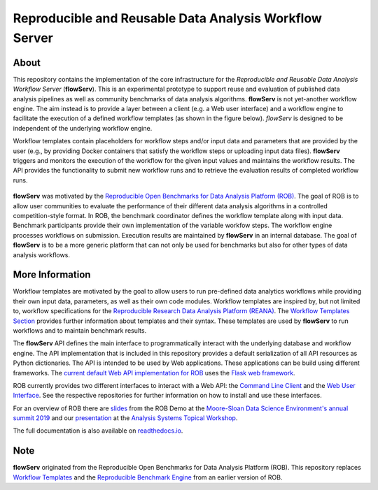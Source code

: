 =======================================================
Reproducible and Reusable Data Analysis Workflow Server
=======================================================

.. image:: https://img.shields.io/pypi/pyversions/flowserv-core.svg
    :target: https://pypi.org/pypi/flowserv-core

.. image:: https://badge.fury.io/py/flowserv-core.svg
    :target: https://badge.fury.io/py/flowserv-core

.. image:: https://img.shields.io/badge/License-MIT-yellow.svg
    :target: https://github.com/scailfin/flowserv-core/blob/master/LICENSE

.. image:: https://github.com/scailfin/flowserv-core/workflows/build/badge.svg
    :target: https://github.com/scailfin/flowserv-core/actions?query=workflow%3A%22build%22

.. image:: https://readthedocs.org/projects/flowserv-core/badge/?version=latest
    :target: https://flowserv-core.readthedocs.io/en/latest/?badge=latest
    :alt: Documentation Status

.. image:: https://codecov.io/gh/scailfin/flowserv-core/branch/master/graph/badge.svg
    :target: https://codecov.io/gh/scailfin/flowserv-core



.. figure:: https://github.com/scailfin/flowserv-core/blob/master/docs/figures/logo.png
    :align: center
    :alt: flowServ Logo



About
=====

This repository contains the implementation of the core infrastructure for the *Reproducible and Reusable Data Analysis Workflow Server* (**flowServ**). This is an experimental prototype to support reuse and evaluation of published data analysis pipelines as well as community benchmarks of data analysis algorithms. **flowServ** is not yet-another workflow engine. The aim instead is to provide a layer between a client (e.g. a Web user interface) and a workflow engine to facilitate the execution of a defined workflow templates (as shown in the figure below). *flowServ* is designed to be independent of the underlying workflow engine.

Workflow templates contain placeholders for workflow steps and/or input data and parameters that are provided by the user (e.g., by providing Docker containers that satisfy the workflow steps or uploading input data files). **flowServ** triggers and monitors the execution of the workflow for the given input values and maintains the workflow results. The API provides the functionality to submit new workflow runs and to retrieve the evaluation results of completed workflow runs.


.. figure:: https://github.com/scailfin/flowserv-core/blob/master/docs/figures/flowserv-overview.png
    :align: center
    :alt: ROB Architecture



**flowServ** was motivated by the `Reproducible Open Benchmarks for Data Analysis Platform (ROB) <https://github.com/scailfin/rob-ui>`_.  The goal of ROB is to allow user communities to evaluate the performance of their different data analysis algorithms in a controlled competition-style format. In ROB, the benchmark coordinator defines the workflow template along with input data. Benchmark participants provide their own implementation of the variable workfow steps. The workflow engine processes workflows on submission. Execution results are maintained by **flowServ** in an internal database. The goal of **flowServ** is to be a more generic platform that can not only be used for benchmarks but also for other types of data analysis workflows.



More Information
================

Workflow templates are motivated by the goal to allow users to run pre-defined data analytics workflows while providing their own input data, parameters, as well as their own code modules. Workflow templates are inspired by, but not limited to, workflow specifications for the `Reproducible Research Data Analysis Platform (REANA) <http://www.reanahub.io/>`_. The `Workflow Templates Section <https://github.com/scailfin/flowserv-core/blob/master/docs/workflow.rst>`_ provides further information about templates and their syntax. These templates are used by **flowServ** to run workflows and to maintain benchmark results.

The **flowServ** API defines the main interface to programmatically interact with the underlying database and workflow engine. The API implementation that is included in this repository provides a default serialization of all API resources as Python dictionaries. The API is intended to be used by Web applications. These applications can be build using different frameworks. The `current default Web API implementation for ROB <https://github.com/scailfin/rob-webapi-flask>`_ uses the `Flask web framework <https://flask.palletsprojects.com>`_.

ROB currently provides two different interfaces to interact with a Web API: the `Command Line Client <https://github.com/scailfin/rob-client>`_ and the `Web User Interface <https://github.com/scailfin/rob-ui>`_. See the respective repositories for further information on how to install and use these interfaces.

For an overview of ROB there are `slides <https://github.com/scailfin/presentations/blob/master/slides/ROB-Demo-MSDSE2019.pdf>`_ from the ROB Demo at the `Moore-Sloan Data Science Environment's annual summit 2019 <https://sites.google.com/msdse.org/summit2019/home>`_ and our `presentation <https://indico.cern.ch/event/822074/contributions/3471463/attachments/1865533/3067815/Reproducible_Benchmarks_for_Data_Analysis-v3.pdf>`_ at the `Analysis Systems Topical Workshop <https://indico.cern.ch/event/822074/>`_.

The full documentation is also available on `readthedocs.io <https://flowserv-core.readthedocs.io/en/latest/>`_.

Note
====

**flowServ** originated from the Reproducible Open Benchmarks for Data Analysis Platform (ROB). This repository replaces `Workflow Templates <https://github.com/scailfin/benchmark-templates>`_ and the `Reproducible Benchmark Engine <https://github.com/scailfin/benchmark-engine>`_ from an earlier version of ROB.
